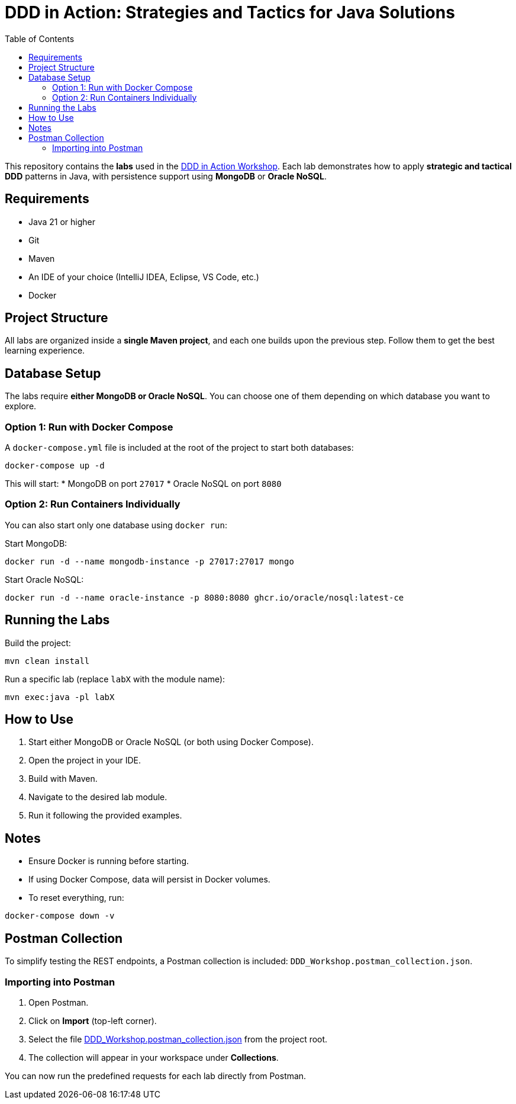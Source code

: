 = DDD in Action: Strategies and Tactics for Java Solutions
:toc: auto

This repository contains the **labs** used in the https://github.com/o-s-expert/ddd-workshop[DDD in Action Workshop].
Each lab demonstrates how to apply **strategic and tactical DDD** patterns in Java, with persistence support using **MongoDB** or **Oracle NoSQL**.

== Requirements

* Java 21 or higher
* Git
* Maven
* An IDE of your choice (IntelliJ IDEA, Eclipse, VS Code, etc.)
* Docker

== Project Structure

All labs are organized inside a **single Maven project**, and each one builds upon the previous step.
Follow them to get the best learning experience.

== Database Setup

The labs require **either MongoDB or Oracle NoSQL**.
You can choose one of them depending on which database you want to explore.

=== Option 1: Run with Docker Compose

A `docker-compose.yml` file is included at the root of the project to start both databases:

[source,bash]
----
docker-compose up -d
----

This will start:
* MongoDB on port `27017`
* Oracle NoSQL on port `8080`

=== Option 2: Run Containers Individually

You can also start only one database using `docker run`:

Start MongoDB:
[source,bash]
----
docker run -d --name mongodb-instance -p 27017:27017 mongo
----

Start Oracle NoSQL:
[source,bash]
----
docker run -d --name oracle-instance -p 8080:8080 ghcr.io/oracle/nosql:latest-ce
----

== Running the Labs

Build the project:

[source,bash]
----
mvn clean install
----

Run a specific lab (replace `labX` with the module name):

[source,bash]
----
mvn exec:java -pl labX
----

== How to Use

1. Start either MongoDB or Oracle NoSQL (or both using Docker Compose).
2. Open the project in your IDE.
3. Build with Maven.
4. Navigate to the desired lab module.
5. Run it following the provided examples.

== Notes

* Ensure Docker is running before starting.
* If using Docker Compose, data will persist in Docker volumes.
* To reset everything, run:

[source,bash]
----
docker-compose down -v
----

== Postman Collection

To simplify testing the REST endpoints, a Postman collection is included:
`DDD_Workshop.postman_collection.json`.

=== Importing into Postman

1. Open Postman.
2. Click on **Import** (top-left corner).
3. Select the file link:DDD_Workshop.postman_collection.json[DDD_Workshop.postman_collection.json] from the project root.
4. The collection will appear in your workspace under **Collections**.

You can now run the predefined requests for each lab directly from Postman.

